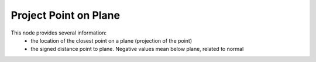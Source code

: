 Project Point on Plane
======================

.. image:: images/project_point_on_plane.png

This node provides several information:
 - the location of the closest point on a plane (projection of the point)
 - the signed distance point to plane. Negative values mean below plane, related to normal
